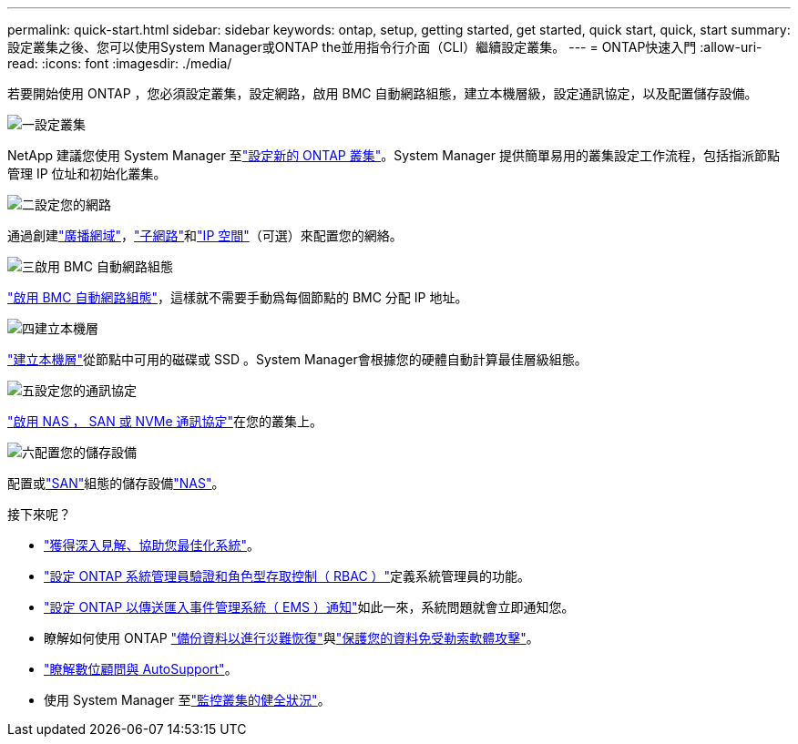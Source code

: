 ---
permalink: quick-start.html 
sidebar: sidebar 
keywords: ontap, setup, getting started, get started, quick start, quick, start 
summary: 設定叢集之後、您可以使用System Manager或ONTAP the並用指令行介面（CLI）繼續設定叢集。 
---
= ONTAP快速入門
:allow-uri-read: 
:icons: font
:imagesdir: ./media/


[role="lead"]
若要開始使用 ONTAP ，您必須設定叢集，設定網路，啟用 BMC 自動網路組態，建立本機層級，設定通訊協定，以及配置儲存設備。

.image:https://raw.githubusercontent.com/NetAppDocs/common/main/media/number-1.png["一"]設定叢集
[role="quick-margin-para"]
NetApp 建議您使用 System Manager 至link:software_setup/setup-cluster.html["設定新的 ONTAP 叢集"]。System Manager 提供簡單易用的叢集設定工作流程，包括指派節點管理 IP 位址和初始化叢集。

.image:https://raw.githubusercontent.com/NetAppDocs/common/main/media/number-2.png["二"]設定您的網路
[role="quick-margin-para"]
通過創建link:networking/add_broadcast_domain.html["廣播網域"]，link:networking/create_a_subnet.html["子網路"]和link:networking/create_ipspaces.html["IP 空間"]（可選）來配置您的網絡。

.image:https://raw.githubusercontent.com/NetAppDocs/common/main/media/number-3.png["三"]啟用 BMC 自動網路組態
[role="quick-margin-para"]
link:system-admin/enable-sp-bmc-automatic-network-config-task.html["啟用 BMC 自動網路組態"]，這樣就不需要手動爲每個節點的 BMC 分配 IP 地址。

.image:https://raw.githubusercontent.com/NetAppDocs/common/main/media/number-4.png["四"]建立本機層
[role="quick-margin-para"]
link:disks-aggregates/create-aggregates-auto-provision-task.html["建立本機層"]從節點中可用的磁碟或 SSD 。System Manager會根據您的硬體自動計算最佳層級組態。

.image:https://raw.githubusercontent.com/NetAppDocs/common/main/media/number-5.png["五"]設定您的通訊協定
[role="quick-margin-para"]
link:software_setup/configure-protocols.html["啟用 NAS ， SAN 或 NVMe 通訊協定"]在您的叢集上。

.image:https://raw.githubusercontent.com/NetAppDocs/common/main/media/number-6.png["六"]配置您的儲存設備
[role="quick-margin-para"]
配置或link:san-admin/provision-storage.html["SAN"]組態的儲存設備link:concept_nas_provision_overview.html["NAS"]。

.接下來呢？
* link:insights-system-optimization-task.html["獲得深入見解、協助您最佳化系統"]。
* link:authentication/index.html["設定 ONTAP 系統管理員驗證和角色型存取控制（ RBAC ）"]定義系統管理員的功能。
* link:error-messages//configure-ems-notifications-sm-task.html["設定 ONTAP 以傳送匯入事件管理系統（ EMS ）通知"]如此一來，系統問題就會立即通知您。
* 瞭解如何使用 ONTAP link:peering/index.html["備份資料以進行災難恢復"]與link:ransomware-solutions/ransomware-overview.html["保護您的資料免受勒索軟體攻擊"]。
* link:system-admin/autosupport-active-iq-digital-advisor-concept.html["瞭解數位顧問與 AutoSupport"]。
* 使用 System Manager 至link:task_cp_dashboard_tour.html["監控叢集的健全狀況"]。

